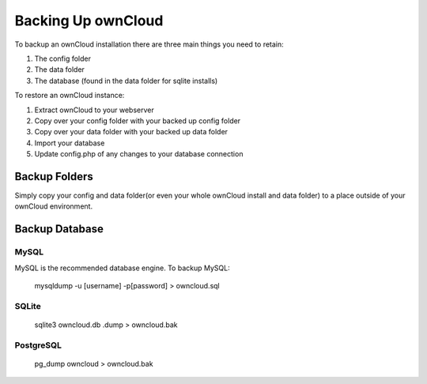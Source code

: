 Backing Up ownCloud
================================

To backup an ownCloud installation there are three main things you need to retain:

#. The config folder
#. The data folder
#. The database (found in the data folder for sqlite installs)

To restore an ownCloud instance:

#. Extract ownCloud to your webserver
#. Copy over your config folder with your backed up config folder
#. Copy over your data folder with your backed up data folder
#. Import your database
#. Update config.php of any changes to your database connection

Backup Folders
------

Simply copy your config and data folder(or even your whole ownCloud install and data folder) to a place outside of your ownCloud environment.

Backup Database
------

MySQL
^^^^^

MySQL is the recommended database engine. To backup MySQL:

    mysqldump -u [username] -p[password] > owncloud.sql

SQLite
^^^^^

    sqlite3 owncloud.db .dump > owncloud.bak

PostgreSQL
^^^^^

    pg_dump owncloud > owncloud.bak
